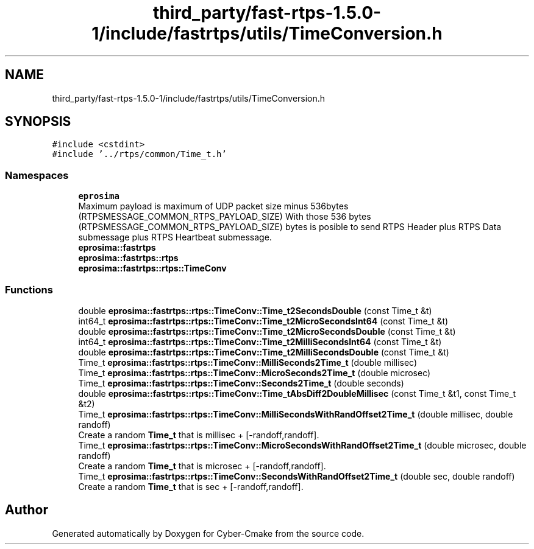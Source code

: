 .TH "third_party/fast-rtps-1.5.0-1/include/fastrtps/utils/TimeConversion.h" 3 "Sun Sep 3 2023" "Version 8.0" "Cyber-Cmake" \" -*- nroff -*-
.ad l
.nh
.SH NAME
third_party/fast-rtps-1.5.0-1/include/fastrtps/utils/TimeConversion.h
.SH SYNOPSIS
.br
.PP
\fC#include <cstdint>\fP
.br
\fC#include '\&.\&./rtps/common/Time_t\&.h'\fP
.br

.SS "Namespaces"

.in +1c
.ti -1c
.RI " \fBeprosima\fP"
.br
.RI "Maximum payload is maximum of UDP packet size minus 536bytes (RTPSMESSAGE_COMMON_RTPS_PAYLOAD_SIZE) With those 536 bytes (RTPSMESSAGE_COMMON_RTPS_PAYLOAD_SIZE) bytes is posible to send RTPS Header plus RTPS Data submessage plus RTPS Heartbeat submessage\&. "
.ti -1c
.RI " \fBeprosima::fastrtps\fP"
.br
.ti -1c
.RI " \fBeprosima::fastrtps::rtps\fP"
.br
.ti -1c
.RI " \fBeprosima::fastrtps::rtps::TimeConv\fP"
.br
.in -1c
.SS "Functions"

.in +1c
.ti -1c
.RI "double \fBeprosima::fastrtps::rtps::TimeConv::Time_t2SecondsDouble\fP (const Time_t &t)"
.br
.ti -1c
.RI "int64_t \fBeprosima::fastrtps::rtps::TimeConv::Time_t2MicroSecondsInt64\fP (const Time_t &t)"
.br
.ti -1c
.RI "double \fBeprosima::fastrtps::rtps::TimeConv::Time_t2MicroSecondsDouble\fP (const Time_t &t)"
.br
.ti -1c
.RI "int64_t \fBeprosima::fastrtps::rtps::TimeConv::Time_t2MilliSecondsInt64\fP (const Time_t &t)"
.br
.ti -1c
.RI "double \fBeprosima::fastrtps::rtps::TimeConv::Time_t2MilliSecondsDouble\fP (const Time_t &t)"
.br
.ti -1c
.RI "Time_t \fBeprosima::fastrtps::rtps::TimeConv::MilliSeconds2Time_t\fP (double millisec)"
.br
.ti -1c
.RI "Time_t \fBeprosima::fastrtps::rtps::TimeConv::MicroSeconds2Time_t\fP (double microsec)"
.br
.ti -1c
.RI "Time_t \fBeprosima::fastrtps::rtps::TimeConv::Seconds2Time_t\fP (double seconds)"
.br
.ti -1c
.RI "double \fBeprosima::fastrtps::rtps::TimeConv::Time_tAbsDiff2DoubleMillisec\fP (const Time_t &t1, const Time_t &t2)"
.br
.ti -1c
.RI "Time_t \fBeprosima::fastrtps::rtps::TimeConv::MilliSecondsWithRandOffset2Time_t\fP (double millisec, double randoff)"
.br
.RI "Create a random \fBTime_t\fP that is millisec + [-randoff,randoff]\&. "
.ti -1c
.RI "Time_t \fBeprosima::fastrtps::rtps::TimeConv::MicroSecondsWithRandOffset2Time_t\fP (double microsec, double randoff)"
.br
.RI "Create a random \fBTime_t\fP that is microsec + [-randoff,randoff]\&. "
.ti -1c
.RI "Time_t \fBeprosima::fastrtps::rtps::TimeConv::SecondsWithRandOffset2Time_t\fP (double sec, double randoff)"
.br
.RI "Create a random \fBTime_t\fP that is sec + [-randoff,randoff]\&. "
.in -1c
.SH "Author"
.PP 
Generated automatically by Doxygen for Cyber-Cmake from the source code\&.
